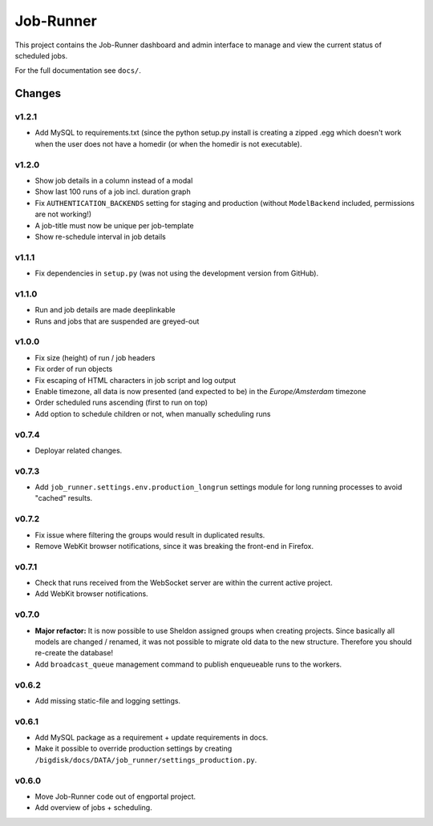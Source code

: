 Job-Runner
==========

This project contains the Job-Runner dashboard and admin interface to
manage and view the current status of scheduled jobs.

For the full documentation see ``docs/``.


Changes
-------

v1.2.1
~~~~~~

* Add MySQL to requirements.txt (since the python setup.py install is
  creating a zipped .egg which doesn't work when the user does not have
  a homedir (or when the homedir is not executable).


v1.2.0
~~~~~~

* Show job details in a column instead of a modal
* Show last 100 runs of a job incl. duration graph
* Fix ``AUTHENTICATION_BACKENDS`` setting for staging and production
  (without ``ModelBackend`` included, permissions are not working!)
* A job-title must now be unique per job-template
* Show re-schedule interval in job details


v1.1.1
~~~~~~

* Fix dependencies in ``setup.py`` (was not using the development version
  from GitHub).


v1.1.0
~~~~~~

* Run and job details are made deeplinkable
* Runs and jobs that are suspended are greyed-out


v1.0.0
~~~~~~

* Fix size (height) of run / job headers
* Fix order of run objects
* Fix escaping of HTML characters in job script and log output
* Enable timezone, all data is now presented (and expected to be) in the
  *Europe/Amsterdam* timezone
* Order scheduled runs ascending (first to run on top)
* Add option to schedule children or not, when manually scheduling runs

v0.7.4
~~~~~~

* Deployar related changes.


v0.7.3
~~~~~~

* Add ``job_runner.settings.env.production_longrun`` settings module for long
  running processes to avoid "cached" results.


v0.7.2
~~~~~~

* Fix issue where filtering the groups would result in duplicated results.
* Remove WebKit browser notifications, since it was breaking the front-end in
  Firefox.


v0.7.1
~~~~~~

* Check that runs received from the WebSocket server are within the current
  active project.
* Add WebKit browser notifications.


v0.7.0
~~~~~~

* **Major refactor:** It is now possible to use Sheldon assigned groups when
  creating projects. Since basically all models are changed / renamed, it was
  not possible to migrate old data to the new structure. Therefore you should
  re-create the database!
* Add ``broadcast_queue`` management command to publish enqueueable runs to
  the workers.


v0.6.2
~~~~~~

* Add missing static-file and logging settings.


v0.6.1
~~~~~~

* Add MySQL package as a requirement + update requirements in docs.
* Make it possible to override production settings by creating
  ``/bigdisk/docs/DATA/job_runner/settings_production.py``.


v0.6.0
~~~~~~

* Move Job-Runner code out of engportal project.
* Add overview of jobs + scheduling.
